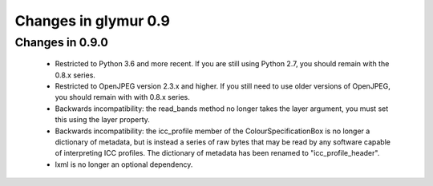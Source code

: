#####################
Changes in glymur 0.9
#####################

****************
Changes in 0.9.0
****************

    * Restricted to Python 3.6 and more recent.  If you are still using Python 2.7, you should remain with the 0.8.x series.
    * Restricted to OpenJPEG version 2.3.x and higher.  If you still need to use older versions of OpenJPEG, you should remain with with 0.8.x series.
    * Backwards incompatibility: the read_bands method no longer takes the layer argument, you must set this using the layer property.
    * Backwards incompatibility: the icc_profile member of the ColourSpecificationBox is no longer a dictionary of metadata, but is instead a series of raw bytes that may be read by any software capable of interpreting ICC profiles.  The dictionary of metadata has been renamed to "icc_profile_header".
    * lxml is no longer an optional dependency.
